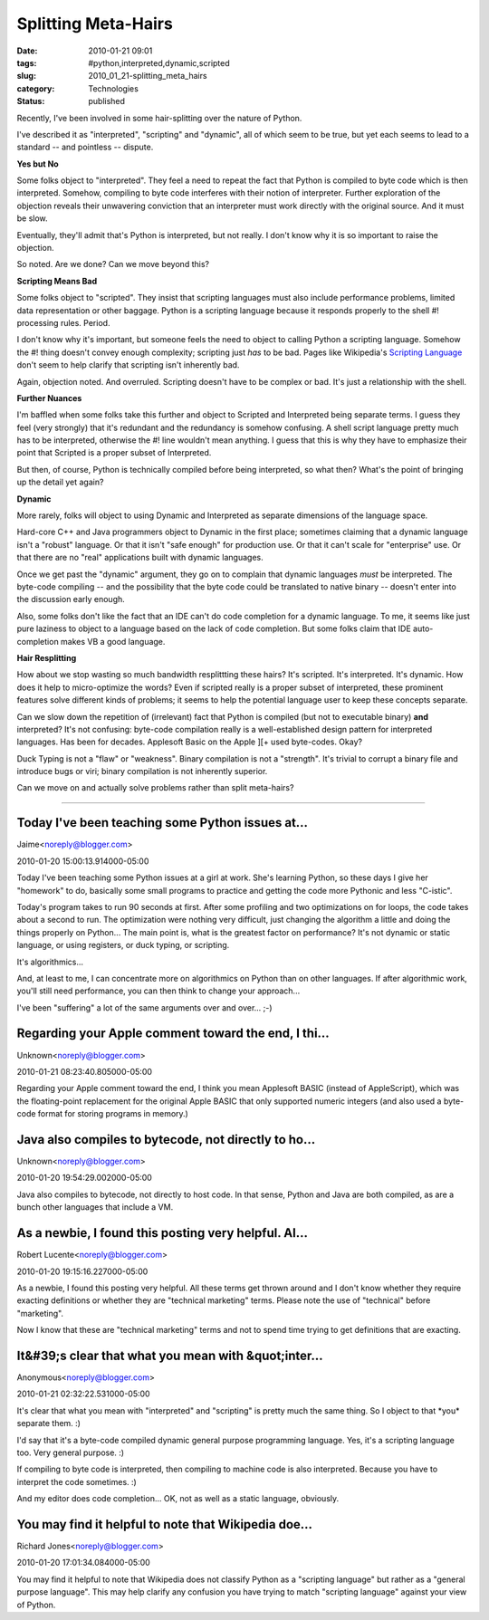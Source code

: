 Splitting Meta-Hairs
====================

:date: 2010-01-21 09:01
:tags: #python,interpreted,dynamic,scripted
:slug: 2010_01_21-splitting_meta_hairs
:category: Technologies
:status: published

Recently, I've been involved in some hair-splitting over the nature of
Python.

I've described it as "interpreted", "scripting" and "dynamic", all of
which seem to be true, but yet each seems to lead to a standard --
and pointless -- dispute.

**Yes but No**

Some folks object to "interpreted". They feel a need to repeat the
fact that Python is compiled to byte code which is then interpreted.
Somehow, compiling to byte code interferes with their notion of
interpreter. Further exploration of the objection reveals their
unwavering conviction that an interpreter must work directly with the
original source. And it must be slow.

Eventually, they'll admit that's Python is interpreted, but not
really. I don't know why it is so important to raise the objection.

So noted. Are we done? Can we move beyond this?

**Scripting Means Bad**

Some folks object to "scripted". They insist that scripting languages
must also include performance problems, limited data representation
or other baggage. Python is a scripting language because it responds
properly to the shell #! processing rules. Period.

I don't know why it's important, but someone feels the need to object
to calling Python a scripting language. Somehow the #! thing doesn't
convey enough complexity; scripting just *has* to be bad. Pages like
Wikipedia's `Scripting
Language <http://en.wikipedia.org/wiki/Scripting_language>`__ don't
seem to help clarify that scripting isn't inherently bad.

Again, objection noted. And overruled. Scripting doesn't have to be
complex or bad. It's just a relationship with the shell.

**Further Nuances**

I'm baffled when some folks take this further and object to Scripted
and Interpreted being separate terms. I guess they feel (very
strongly) that it's redundant and the redundancy is somehow
confusing. A shell script language pretty much has to be interpreted,
otherwise the #! line wouldn't mean anything. I guess that this is
why they have to emphasize their point that Scripted is a proper
subset of Interpreted.

But then, of course, Python is technically compiled before being
interpreted, so what then? What's the point of bringing up the detail
yet again?

**Dynamic**

More rarely, folks will object to using Dynamic and Interpreted as
separate dimensions of the language space.

Hard-core C++ and Java programmers object to Dynamic in the first
place; sometimes claiming that a dynamic language isn't a "robust"
language. Or that it isn't "safe enough" for production use. Or that
it can't scale for "enterprise" use. Or that there are no "real"
applications built with dynamic languages.

Once we get past the "dynamic" argument, they go on to complain that
dynamic languages *must* be interpreted. The byte-code compiling --
and the possibility that the byte code could be translated to native
binary -- doesn't enter into the discussion early enough.

Also, some folks don't like the fact that an IDE can't do code
completion for a dynamic language. To me, it seems like just pure
laziness to object to a language based on the lack of code
completion. But some folks claim that IDE auto-completion makes VB a
good language.

**Hair Resplitting**

How about we stop wasting so much bandwidth resplittting these
hairs? It's scripted. It's interpreted. It's dynamic. How does it
help to micro-optimize the words? Even if scripted really is a
proper subset of interpreted, these prominent features solve
different kinds of problems; it seems to help the potential
language user to keep these concepts separate.

Can we slow down the repetition of (irrelevant) fact that Python
is compiled (but not to executable binary) **and** interpreted?
It's not confusing: byte-code compilation really is a
well-established design pattern for interpreted languages. Has
been for decades. Applesoft Basic on the Apple ][+ used
byte-codes. Okay?

Duck Typing is not a "flaw" or "weakness". Binary compilation is
not a "strength". It's trivial to corrupt a binary file and
introduce bugs or viri; binary compilation is not inherently
superior.

Can we move on and actually solve problems rather than split
meta-hairs?



-----

Today I've been teaching some Python issues at...
-----------------------------------------------------

Jaime<noreply@blogger.com>

2010-01-20 15:00:13.914000-05:00

Today I've been teaching some Python issues at a girl at work. She's
learning Python, so these days I give her "homework" to do, basically
some small programs to practice and getting the code more Pythonic and
less "C-istic".

Today's program takes to run 90 seconds at first. After some profiling
and two optimizations on for loops, the code takes about a second to
run. The optimization were nothing very difficult, just changing the
algorithm a little and doing the things properly on Python...
The main point is, what is the greatest factor on performance? It's not
dynamic or static language, or using registers, or duck typing, or
scripting.

It's algorithmics...

And, at least to me, I can concentrate more on algorithmics on Python
than on other languages. If after algorithmic work, you'll still need
performance, you can then think to change your approach...

I've been "suffering" a lot of the same arguments over and over... ;-)


Regarding your Apple comment toward the end, I thi...
-----------------------------------------------------

Unknown<noreply@blogger.com>

2010-01-21 08:23:40.805000-05:00

Regarding your Apple comment toward the end, I think you mean Applesoft
BASIC (instead of AppleScript), which was the floating-point replacement
for the original Apple BASIC that only supported numeric integers (and
also used a byte-code format for storing programs in memory.)


Java also compiles to bytecode, not directly to ho...
-----------------------------------------------------

Unknown<noreply@blogger.com>

2010-01-20 19:54:29.002000-05:00

Java also compiles to bytecode, not directly to host code. In that
sense, Python and Java are both compiled, as are a bunch other languages
that include a VM.


As a newbie, I found this posting very helpful. Al...
-----------------------------------------------------

Robert Lucente<noreply@blogger.com>

2010-01-20 19:15:16.227000-05:00

As a newbie, I found this posting very helpful. All these terms get
thrown around and I don't know whether they require exacting definitions
or whether they are "technical marketing" terms. Please note the use of
"technical" before "marketing".

Now I know that these are "technical marketing" terms and not to spend
time trying to get definitions that are exacting.


It&#39;s clear that what you mean with &quot;inter...
-----------------------------------------------------

Anonymous<noreply@blogger.com>

2010-01-21 02:32:22.531000-05:00

It's clear that what you mean with "interpreted" and "scripting" is
pretty much the same thing. So I object to that \*you\* separate them.
:)

I'd say that it's a byte-code compiled dynamic general purpose
programming language. Yes, it's a scripting language too. Very general
purpose. :)

If compiling to byte code is interpreted, then compiling to
machine code is also interpreted. Because you have to interpret the code
sometimes. :)

And my editor does code completion... OK, not as well as a static
language, obviously.


You may find it helpful to note that Wikipedia doe...
-----------------------------------------------------

Richard Jones<noreply@blogger.com>

2010-01-20 17:01:34.084000-05:00

You may find it helpful to note that Wikipedia does not classify Python
as a "scripting language" but rather as a "general purpose language".
This may help clarify any confusion you have trying to match "scripting
language" against your view of Python.





